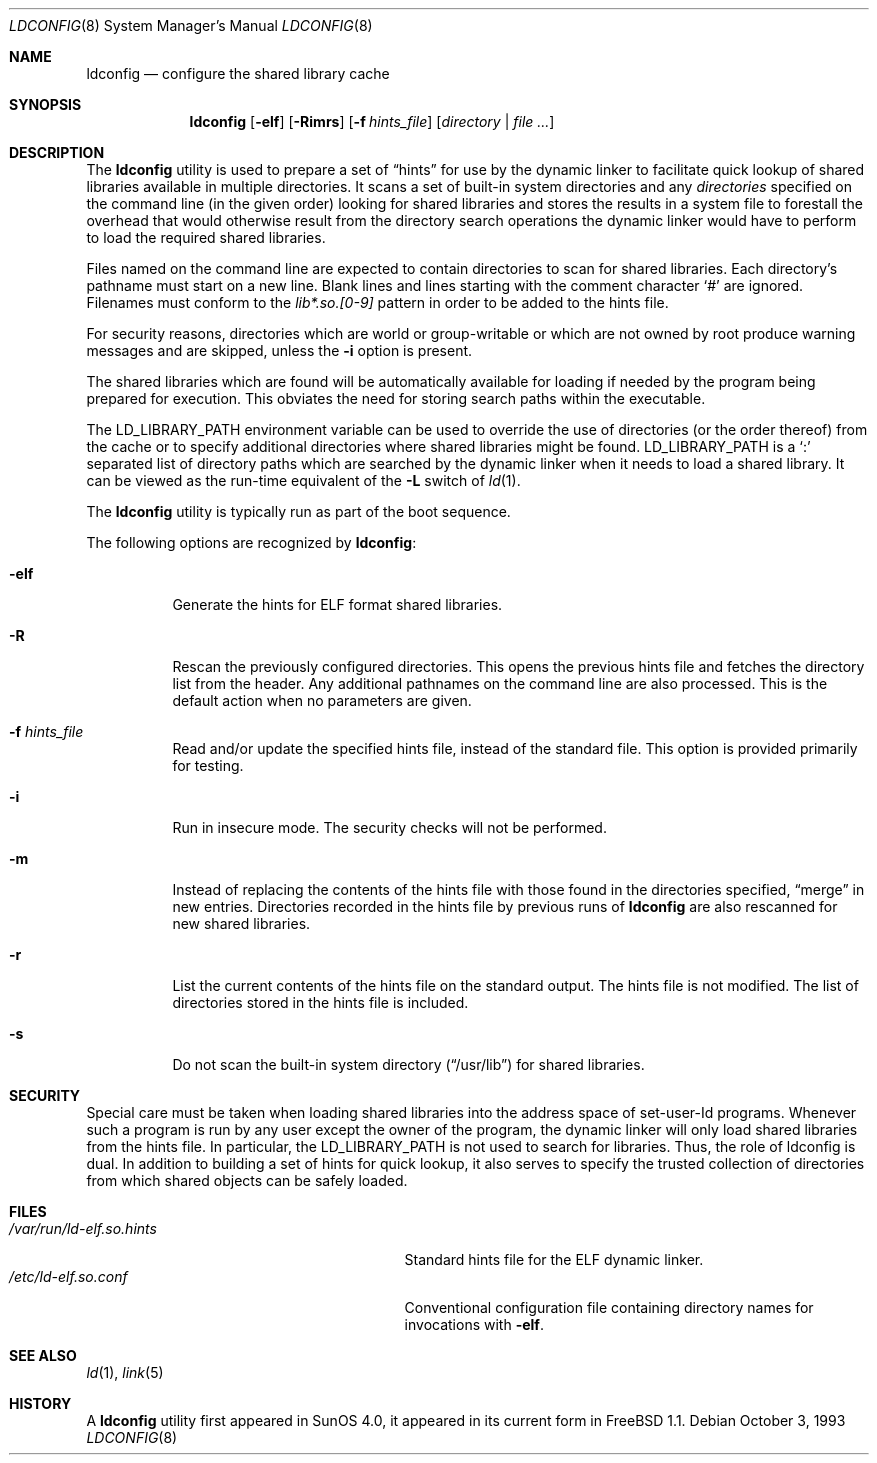 .\"
.\" Copyright (c) 1993 Paul Kranenburg
.\" All rights reserved.
.\"
.\" Redistribution and use in source and binary forms, with or without
.\" modification, are permitted provided that the following conditions
.\" are met:
.\" 1. Redistributions of source code must retain the above copyright
.\"    notice, this list of conditions and the following disclaimer.
.\" 2. Redistributions in binary form must reproduce the above copyright
.\"    notice, this list of conditions and the following disclaimer in the
.\"    documentation and/or other materials provided with the distribution.
.\" 3. All advertising materials mentioning features or use of this software
.\"    must display the following acknowledgement:
.\"      This product includes software developed by Paul Kranenburg.
.\" 3. The name of the author may not be used to endorse or promote products
.\"    derived from this software without specific prior written permission
.\"
.\" THIS SOFTWARE IS PROVIDED BY THE AUTHOR ``AS IS'' AND ANY EXPRESS OR
.\" IMPLIED WARRANTIES, INCLUDING, BUT NOT LIMITED TO, THE IMPLIED WARRANTIES
.\" OF MERCHANTABILITY AND FITNESS FOR A PARTICULAR PURPOSE ARE DISCLAIMED.
.\" IN NO EVENT SHALL THE AUTHOR BE LIABLE FOR ANY DIRECT, INDIRECT,
.\" INCIDENTAL, SPECIAL, EXEMPLARY, OR CONSEQUENTIAL DAMAGES (INCLUDING, BUT
.\" NOT LIMITED TO, PROCUREMENT OF SUBSTITUTE GOODS OR SERVICES; LOSS OF USE,
.\" DATA, OR PROFITS; OR BUSINESS INTERRUPTION) HOWEVER CAUSED AND ON ANY
.\" THEORY OF LIABILITY, WHETHER IN CONTRACT, STRICT LIABILITY, OR TORT
.\" (INCLUDING NEGLIGENCE OR OTHERWISE) ARISING IN ANY WAY OUT OF THE USE OF
.\" THIS SOFTWARE, EVEN IF ADVISED OF THE POSSIBILITY OF SUCH DAMAGE.
.\"
.\" $FreeBSD: src/sbin/ldconfig/ldconfig.8,v 1.19.2.10 2003/05/13 19:25:19 trhodes Exp $
.\" $DragonFly: src/sbin/ldconfig/ldconfig.8,v 1.3 2004/11/04 13:14:11 joerg Exp $
.\"
.Dd October 3, 1993
.Dt LDCONFIG 8
.Os
.Sh NAME
.Nm ldconfig
.Nd configure the shared library cache
.Sh SYNOPSIS
.Nm
.Op Fl elf
.Op Fl Rimrs
.Op Fl f Ar hints_file
.Op Ar directory | Ar
.Sh DESCRIPTION
The
.Nm
utility is used to prepare a set of
.Dq hints
for use by the dynamic linker
to facilitate quick lookup of shared libraries available in multiple
directories.  It scans a set of built-in system directories and any
.Ar directories
specified on the command line (in the given order) looking for
shared libraries and stores the results in a system file to forestall
the overhead that would otherwise result from the directory search
operations the dynamic linker would have to perform to load the
required shared libraries.
.Pp
Files named on the command line are expected to contain directories
to scan for shared libraries.  Each directory's pathname must start on a new
line.  Blank lines and lines starting with the comment character
.Ql \&#
are ignored.
Filenames must conform to the
.Pa lib*.so.[0-9]
pattern in order to be added to the hints file.
.Pp
For security reasons, directories which are world or group-writable or which
are not owned by root produce warning messages and are skipped, unless
the
.Fl i
option is present.
.Pp
The shared libraries which are found will be automatically available for loading
if needed by the program being prepared for execution.
This obviates the need
for storing search paths within the executable.
.Pp
The
.Ev LD_LIBRARY_PATH
environment variable can be used to override the use of
directories (or the order thereof) from the cache or to specify additional
directories where shared libraries might be found.
.Ev LD_LIBRARY_PATH
is a
.Sq \&:
separated list of directory paths which are searched by
the dynamic linker
when it needs to load a shared library.
It can be viewed as the run-time
equivalent of the
.Fl L
switch of
.Xr ld 1 .
.Pp
The
.Nm
utility is typically run as part of the boot sequence.
.Pp
The following options are recognized by
.Nm :
.Bl -tag -width indent
.It Fl elf
Generate the hints for ELF format shared libraries.
.It Fl R
Rescan the previously configured directories.  This opens the previous hints
file and fetches the directory list from the header.  Any additional pathnames
on the command line are also processed.
This is the default action when no parameters are given.
.It Fl f Ar hints_file
Read and/or update the specified hints file, instead of the standard file.
This option is provided primarily for testing.
.It Fl i
Run in insecure mode. The security checks will not be performed.
.It Fl m
Instead of replacing the contents of the hints file
with those found in the directories specified,
.Dq merge
in new entries.
Directories recorded in the hints file by previous runs of
.Nm
are also rescanned for new shared libraries.
.It Fl r
List the current contents of the hints file
on the standard output.
The hints file is not modified.  The list of
directories stored in the hints file is included.
.It Fl s
Do not scan the built-in system directory
.Pq Dq /usr/lib
for shared libraries.
.El
.Sh SECURITY
Special care must be taken when loading shared libraries into the address
space of
.Ev set-user-Id
programs.
Whenever such a program is run by any user except the owner of the program,
the dynamic linker
will only load shared libraries from the hints
file.
In particular, the
.Ev LD_LIBRARY_PATH
is not used to search for libraries.
Thus, the role of ldconfig is dual.
In
addition to building a set of hints for quick lookup, it also serves to
specify the trusted collection of directories from which shared objects can
be safely loaded.
.Sh FILES
.Bl -tag -width /var/run/ld-elf.so.hintsxxx -compact
.It Pa /var/run/ld-elf.so.hints
Standard hints file for the ELF dynamic linker.
.It Pa /etc/ld-elf.so.conf
Conventional configuration file containing directory names for
invocations with
.Fl elf .
.El
.Sh SEE ALSO
.Xr ld 1 ,
.Xr link 5
.Sh HISTORY
A
.Nm
utility first appeared in SunOS 4.0, it appeared in its current form
in
.Fx 1.1 .

